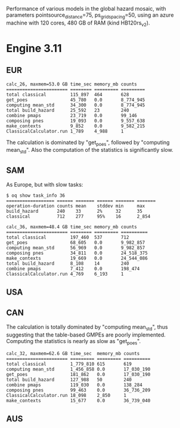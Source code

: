 Performance of various models in the global hazard mosaic, with
parameters pointsource_distance=75, ps_grid_spacing=50, using an azure
machine with 120 cores, 480 GB of RAM (kind HB120rs_v2).

* Engine 3.11

** EUR

#+BEGIN_EXAMPLE
calc_26, maxmem=53.0 GB time_sec memory_mb counts   
======================= ======== ========= =========
total classical         115_897  464       628      
get_poes                45_780   0.0       8_774_945
computing mean_std      34_300   0.0       8_774_945
total build_hazard      25_592   23        240      
combine pmaps           23_719   0.0       99_146   
composing pnes          19_093   0.0       9_557_638
make_contexts           9_852    0.0       9_582_215
ClassicalCalculator.run 1_789    4_988     1        
#+END_EXAMPLE

The calculation is dominated by "get_poes", followed by "computing mean_std".
Also the computation of the statistics is significantly slow.

** SAM

As Europe, but with slow tasks:
#+BEGIN_EXAMPLE
$ oq show task_info 36
================== ====== ======= ====== ======= =======
operation-duration counts mean    stddev min     max    
build_hazard       240    33      2%     32      35     
classical          712    277     95%    16      2_854  

calc_36, maxmem=48.4 GB time_sec memory_mb counts    
======================= ======== ========= ==========
total classical         197_460  537       712       
get_poes                68_605   0.0       9_982_857 
computing mean_std      56_969   0.0       9_982_857 
composing pnes          34_811   0.0       24_518_375
make_contexts           19_669   0.0       24_544_086
total build_hazard      8_108    14        240       
combine pmaps           7_412    0.0       198_474   
ClassicalCalculator.run 4_769    6_193     1         
#+END_EXAMPLE

** USA

** CAN

The calculation is totally dominated by "computing mean_std", thus suggesting
that the table-based GMPEs are poorly implemented. Computing the statistics
is nearly as slow as "get_poes".

#+BEGIN_EXAMPLE
calc_32, maxmem=62.6 GB time_sec  memory_mb counts    
======================= ========= ========= ==========
total classical         1_779_810 615       619       
computing mean_std      1_456_858 0.0       17_030_190
get_poes                181_862   0.0       17_030_190
total build_hazard      127_988   50        240       
combine pmaps           119_030   0.0       138_284   
composing pnes          99_463    0.0       36_736_209
ClassicalCalculator.run 18_098    2_850     1         
make_contexts           15_677    0.0       36_739_040
#+END_EXAMPLE

** AUS
